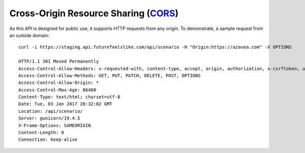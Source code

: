 Cross-Origin Resource Sharing (`CORS`__)
'''''''''''''''''''''''''''''''''''''

__ https://developer.mozilla.org/en-US/docs/Web/HTTP/Access_control_CORS

As this API is designed for public use, it supports HTTP requests from any origin. To demonstrate, a sample request from an outside domain::

   curl -i https://staging.api.futurefeelslike.com/api/scenario -H "Origin:https://azavea.com" -X OPTIONS
   
   HTTP/1.1 301 Moved Permanently
   Access-Control-Allow-Headers: x-requested-with, content-type, accept, origin, authorization, x-csrftoken, user-agent, accept-encoding
   Access-Control-Allow-Methods: GET, PUT, PATCH, DELETE, POST, OPTIONS
   Access-Control-Allow-Origin: *
   Access-Control-Max-Age: 86400
   Content-Type: text/html; charset=utf-8
   Date: Tue, 03 Jan 2017 20:32:02 GMT
   Location: /api/scenario/
   Server: gunicorn/19.4.5    
   X-Frame-Options: SAMEORIGIN    
   Content-Length: 0
   Connection: keep-alive
